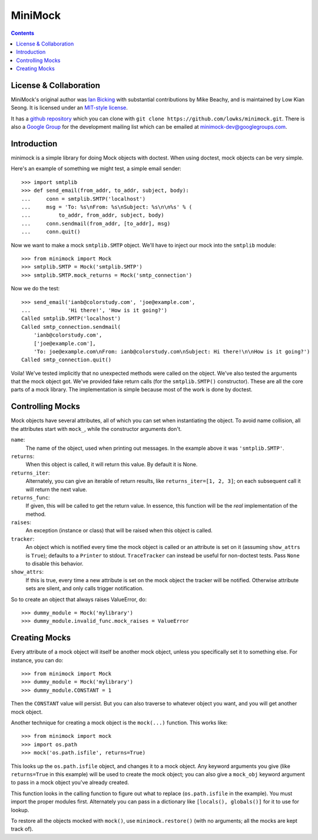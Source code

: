 MiniMock
========
|ci| |conda| |release| |python|

|tag| |cov| |license| |climate| |reqs|

..  contents::
    :depth: 1

-----------------------
License & Collaboration
-----------------------

MiniMock's original author was `Ian Bicking <http://ianbicking.org>`_
with substantial contributions by Mike Beachy, and is maintained by
Low Kian Seong. It is licensed under an `MIT-style license
<https://github.com/sarnold/minimock/blob/master/LICENSE.txt>`_.

It has a `github repository <https://github.com/sarnold/minimock/>`_
which you can clone with ``git clone https://github.com/lowks/minimock.git``.
There is also a `Google Group <https://groups.google.com/group/minimock-dev>`_
for the development mailing list which can be emailed at
`minimock-dev@googlegroups.com <mailto:minimock-dev@googlegroups.com>`_.

------------
Introduction
------------

minimock is a simple library for doing Mock objects with doctest.
When using doctest, mock objects can be very simple.

Here's an example of something we might test, a simple email sender::

    >>> import smtplib
    >>> def send_email(from_addr, to_addr, subject, body):
    ...     conn = smtplib.SMTP('localhost')
    ...     msg = 'To: %s\nFrom: %s\nSubject: %s\n\n%s' % (
    ...         to_addr, from_addr, subject, body)
    ...     conn.sendmail(from_addr, [to_addr], msg)
    ...     conn.quit()

Now we want to make a mock ``smtplib.SMTP`` object.  We'll have to
inject our mock into the ``smtplib`` module::

    >>> from minimock import Mock
    >>> smtplib.SMTP = Mock('smtplib.SMTP')
    >>> smtplib.SMTP.mock_returns = Mock('smtp_connection')

Now we do the test::

    >>> send_email('ianb@colorstudy.com', 'joe@example.com',
    ...            'Hi there!', 'How is it going?')
    Called smtplib.SMTP('localhost')
    Called smtp_connection.sendmail(
        'ianb@colorstudy.com',
        ['joe@example.com'],
        'To: joe@example.com\nFrom: ianb@colorstudy.com\nSubject: Hi there!\n\nHow is it going?')
    Called smtp_connection.quit()

Voila!  We've tested implicitly that no unexpected methods were called
on the object.  We've also tested the arguments that the mock object
got.  We've provided fake return calls (for the ``smtplib.SMTP()``
constructor).  These are all the core parts of a mock library.  The
implementation is simple because most of the work is done by doctest.

-----------------
Controlling Mocks
-----------------

Mock objects have several attributes, all of which you can set when
instantiating the object.  To avoid name collision, all the attributes
start with ``mock_``, while the constructor arguments don't.

``name``:
    The name of the object, used when printing out messages.  In the
    example above it was ``'smtplib.SMTP'``.

``returns``:
    When this object is called, it will return this value.  By default
    it is None.

``returns_iter``:
    Alternately, you can give an iterable of return results, like
    ``returns_iter=[1, 2, 3]``; on each subsequent call it will return
    the next value.

``returns_func``:
    If given, this will be called to get the return value.  In
    essence, this function will be the *real* implementation of the
    method.

``raises``:
    An exception (instance or class) that will be raised when this
    object is called.

``tracker``:
    An object which is notified every time the mock object is called or
    an attribute is set on it (assuming ``show_attrs`` is ``True``);
    defaults to a ``Printer`` to stdout. ``TraceTracker`` can instead be
    useful for non-doctest tests. Pass ``None`` to disable this behavior.

``show_attrs``:
    If this is true, every time a new attribute is set on the mock
    object the tracker will be notified. Otherwise attribute sets are
    silent, and only calls trigger notification.

So to create an object that always raises ValueError, do::

    >>> dummy_module = Mock('mylibrary')
    >>> dummy_module.invalid_func.mock_raises = ValueError

--------------
Creating Mocks
--------------

Every attribute of a mock object will itself be another mock object,
unless you specifically set it to something else.  For instance, you
can do::

    >>> from minimock import Mock
    >>> dummy_module = Mock('mylibrary')
    >>> dummy_module.CONSTANT = 1

Then the ``CONSTANT`` value will persist.  But you can also traverse
to whatever object you want, and you will get another mock object.

Another technique for creating a mock object is the ``mock(...)``
function.  This works like::

    >>> from minimock import mock
    >>> import os.path
    >>> mock('os.path.isfile', returns=True)

This looks up the ``os.path.isfile`` object, and changes it to a mock
object.  Any keyword arguments you give (like ``returns=True`` in this
example) will be used to create the mock object; you can also give a
``mock_obj`` keyword argument to pass in a mock object you've already
created.

This function looks in the calling function to figure out what to
replace (``os.path.isfile`` in the example).  You must import the
proper modules first.  Alternately you can pass in a dictionary like
``[locals(), globals()]`` for it to use for lookup.

To restore all the objects mocked with ``mock()``, use
``minimock.restore()`` (with no arguments; all the mocks are kept
track of).


.. |ci| image:: https://github.com/lowks/minimock/workflows/Smoke/badge.svg
    :target: https://github.com/lowks/minimock/actions?query=workflow:Smoke
    :alt: CI Status

.. |conda| image:: https://github.com/lowks/minimock/workflows/Conda/badge.svg
    :target: https://github.com/lowks/minimock/actions?query=workflow:Conda
    :alt: Conda Status

.. |release| image:: https://github.com/lowks/minimock/workflows/Release/badge.svg
    :target: https://github.com/lowks/minimock/actions?query=workflow:Release
    :alt: Release Status

.. |climate| image:: https://img.shields.io/codeclimate/maintainability/lowks/minimock
    :target: https://codeclimate.com/github/lowks/minimock
    :alt: Maintainability

.. |license| image:: https://img.shields.io/github/license/lowks/minimock
    :target: https://github.com/lowks/minimock/blob/master/LICENSE.txt
    :alt: License

.. |tag| image:: https://img.shields.io/github/v/tag/lowks/minimock?color=green&include_prereleases&label=latest%20release
    :target: https://github.com/lowks/minimock/releases
    :alt: GitHub tag (latest SemVer, including pre-release)

.. |cov| image:: https://img.shields.io/codecov/c/github/lowks/minimock
    :target: https://codecov.io/gh/lowks/minimock
    :alt: Codecov

.. |python| image:: https://img.shields.io/badge/python-3.6+-blue.svg
    :target: https://www.python.org/downloads/
    :alt: Python

.. |reqs| image:: https://requires.io/github/lowks/minimock/requirements.svg?branch=master
    :target: https://requires.io/github/lowks/minimock/requirements/?branch=master
    :alt: Requirements Status


